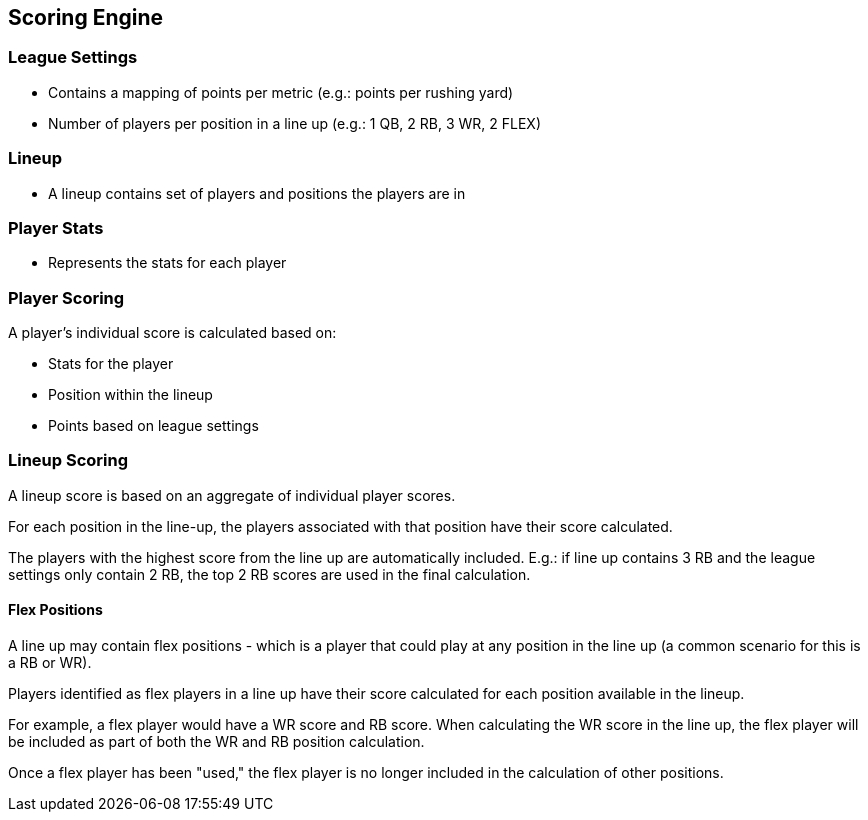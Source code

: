 == Scoring Engine

=== League Settings

- Contains a mapping of points per metric (e.g.: points per rushing yard)
- Number of players per position in a line up (e.g.: 1 QB, 2 RB, 3 WR, 2 FLEX)

=== Lineup

- A lineup contains set of players and positions the players are in

=== Player Stats

- Represents the stats for each player

=== Player Scoring

A player's individual score is calculated based on:

- Stats for the player
- Position within the lineup
- Points based on league settings

=== Lineup Scoring

A lineup score is based on an aggregate of individual player scores.

For each position in the line-up, the players associated with that position have their score calculated.

The players with the highest score from the line up are automatically included. E.g.: if line up contains 3 RB and the league settings only contain 2 RB, the top 2 RB scores are used in the final calculation.

==== Flex Positions

A line up may contain flex positions - which is a player that could play at any position in the line up (a common scenario for this is a RB or WR).

Players identified as flex players in a line up have their score calculated for each position available in the lineup.

For example, a flex player would have a WR score and RB score. When calculating the WR score in the line up, the flex player will be included as part of both the WR and RB position calculation.

Once a flex player has been "used," the flex player is no longer included in the calculation of other positions.
